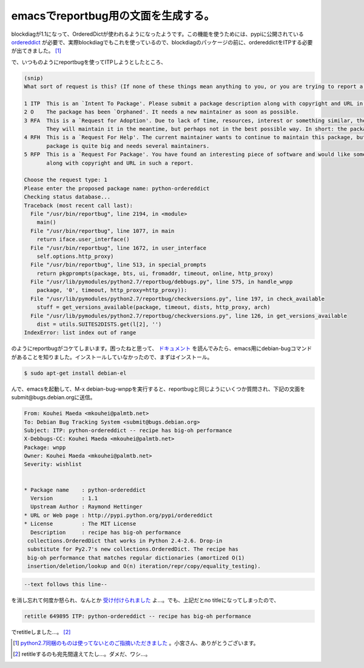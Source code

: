 emacsでreportbug用の文面を生成する。
====================================

blockdiagが1.1になって、OrderedDictが使われるようになったようです。この機能を使うためには、pypiに公開されている `ordereddict <http://pypi.python.org/pypi/ordereddict>`_ が必要で、実際blockdiagでもこれを使っているので、blockdiagのパッケージの前に、ordereddictをITPする必要が出てきました。 [#]_ 



で、いつものようにreportbugを使ってITPしようとしたところ、




.. code-block:: sh


   (snip)
   What sort of request is this? (If none of these things mean anything to you, or you are trying to report a bug in an existing package, please press Enter to exit reportbug.)
   
   1 ITP  This is an `Intent To Package'. Please submit a package description along with copyright and URL in such a report.
   2 O    The package has been `Orphaned'. It needs a new maintainer as soon as possible.
   3 RFA  This is a `Request for Adoption'. Due to lack of time, resources, interest or something similar, the current maintainer is asking for someone else to maintain this package.
          They will maintain it in the meantime, but perhaps not in the best possible way. In short: the package needs a new maintainer.
   4 RFH  This is a `Request For Help'. The current maintainer wants to continue to maintain this package, but they needs some help to do this, because their time is limited or the
          package is quite big and needs several maintainers.
   5 RFP  This is a `Request For Package'. You have found an interesting piece of software and would like someone else to maintain it for Debian. Please submit a package description
          along with copyright and URL in such a report.
   
   Choose the request type: 1
   Please enter the proposed package name: python-ordereddict
   Checking status database...
   Traceback (most recent call last):
     File "/usr/bin/reportbug", line 2194, in <module>
       main()
     File "/usr/bin/reportbug", line 1077, in main
       return iface.user_interface()
     File "/usr/bin/reportbug", line 1672, in user_interface
       self.options.http_proxy)
     File "/usr/bin/reportbug", line 513, in special_prompts
       return pkgprompts(package, bts, ui, fromaddr, timeout, online, http_proxy)
     File "/usr/lib/pymodules/python2.7/reportbug/debbugs.py", line 575, in handle_wnpp
       package, '0', timeout, http_proxy=http_proxy)):
     File "/usr/lib/pymodules/python2.7/reportbug/checkversions.py", line 197, in check_available
       stuff = get_versions_available(package, timeout, dists, http_proxy, arch)
     File "/usr/lib/pymodules/python2.7/reportbug/checkversions.py", line 126, in get_versions_available
       dist = utils.SUITES2DISTS.get(l[2], '')
   IndexError: list index out of range


のようにreportbugがコケてしまいます。困ったねと思って、 `ドキュメント <http://www.debian.org/Bugs/Reporting>`_ を読んでみたら、emacs用にdebian-bugコマンドがあることを知りました。インストールしていなかったので、まずはインストール。


.. code-block:: sh


   $ sudo apt-get install debian-el


んで、emacsを起動して、M-x debian-bug-wnppを実行すると、reportbugと同じようにいくつか質問され、下記の文面をsubmit@bugs.debian.orgに送信。


.. code-block:: ini


   From: Kouhei Maeda <mkouhei@palmtb.net>
   To: Debian Bug Tracking System <submit@bugs.debian.org> 
   Subject: ITP: python-ordereddict -- recipe has big-oh performance
   X-Debbugs-CC: Kouhei Maeda <mkouhei@palmtb.net>
   Package: wnpp
   Owner: Kouhei Maeda <mkouhei@palmtb.net>
   Severity: wishlist
   
   
   * Package name    : python-ordereddict
     Version         : 1.1
     Upstream Author : Raymond Hettinger
   * URL or Web page : http://pypi.python.org/pypi/ordereddict
   * License         : The MIT License
     Description     : recipe has big-oh performance
    collections.OrderedDict that works in Python 2.4-2.6. Drop-in
    substitute for Py2.7's new collections.OrderedDict. The recipe has
    big-oh performance that matches regular dictionaries (amortized O(1) 
    insertion/deletion/lookup and O(n) iteration/repr/copy/equality_testing).





.. code-block:: sh


   --text follows this line--


を消し忘れて何度か怒られ、なんとか `受け付けられました <http://bugs.debian.org/cgi-bin/bugreport.cgi?bug=649895>`_ よ…。でも、上記だとno titleになってしまったので、


.. code-block:: ini


   retitle 649895 ITP: python-ordereddict -- recipe has big-oh performance


でretitleしました…。 [#]_ 




.. [#] `python2.7同梱のものは使ってないとのご指摘いただきました <https://twitter.com/#!/tk0miya/status/139886280732450816>`_ 。小宮さん、ありがとうございます。
.. [#] retitleするのも宛先間違えてたし…。ダメだ、ワシ…。


.. author:: default
.. categories:: Debian
.. tags::
.. comments::
